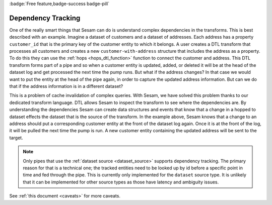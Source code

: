 .. _dependency_tracking:

:badge:`Free feature,badge-success badge-pill`

Dependency Tracking
===================

One of the really smart things that Sesam can do is understand complex dependencies in the transforms. This is best described with an example. Imagine a dataset of customers and a dataset of addresses. Each address has a property ``customer_id`` that is the primary key of the customer entity to which it belongs. A user creates a DTL transform that processes all customers and creates a new ``customer-with-address`` structure that includes the address as a property. To do this they can use the :ref:`hops <hops_dtl_function>` function to connect the customer and address. This DTL transform forms part of a pipe and so when a customer entity is updated, added, or deleted it will be at the head of the dataset log and get processed the next time the pump runs. But what if the address changes? In that case we would want to put the entity at the head of the pipe again, in order to capture the updated address information. But can we do that if the address information is in a different dataset?

This is a problem of cache invalidation of complex queries. With Sesam, we have solved this problem thanks to our dedicated transform language. DTL allows Sesam to inspect the transform to see where the dependencies are. By understanding the dependencies Sesam can create data structures and events that know that a change in a hopped to dataset effects the dataset that is the source of the transform. In the example above, Sesam knows that a change to an address should put a corresponding customer entity at the front of the dataset log again. Once it is at the front of the log, it will be pulled the next time the pump is run. A new customer entity containing the updated address will be sent to the target.

.. NOTE::

   Only pipes that use the :ref:`dataset source <dataset_source>` supports dependency tracking. The primary reason for that is a technical one; the tracked entities need to be looked up by id before a specific point in time and fed through the pipe. This is currently only implemented for the ``dataset`` source type. It is unlikely that it can be implemented for other source types as those have latency and ambiguity issues.

See :ref:`this document <caveats>` for more caveats.
